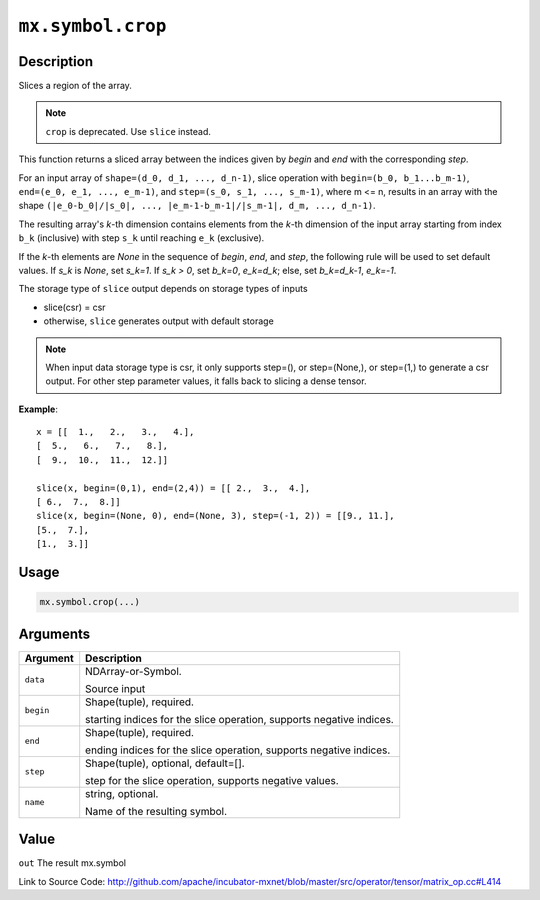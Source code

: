 .. raw:: html



``mx.symbol.crop``
====================================

Description
----------------------

Slices a region of the array.

.. note:: ``crop`` is deprecated. Use ``slice`` instead.

This function returns a sliced array between the indices given
by `begin` and `end` with the corresponding `step`.

For an input array of ``shape=(d_0, d_1, ..., d_n-1)``,
slice operation with ``begin=(b_0, b_1...b_m-1)``,
``end=(e_0, e_1, ..., e_m-1)``, and ``step=(s_0, s_1, ..., s_m-1)``,
where m <= n, results in an array with the shape
``(|e_0-b_0|/|s_0|, ..., |e_m-1-b_m-1|/|s_m-1|, d_m, ..., d_n-1)``.

The resulting array's *k*-th dimension contains elements
from the *k*-th dimension of the input array starting
from index ``b_k`` (inclusive) with step ``s_k``
until reaching ``e_k`` (exclusive).

If the *k*-th elements are `None` in the sequence of `begin`, `end`,
and `step`, the following rule will be used to set default values.
If `s_k` is `None`, set `s_k=1`. If `s_k > 0`, set `b_k=0`, `e_k=d_k`;
else, set `b_k=d_k-1`, `e_k=-1`.

The storage type of ``slice`` output depends on storage types of inputs

- slice(csr) = csr
- otherwise, ``slice`` generates output with default storage

.. note:: When input data storage type is csr, it only supports step=(), or step=(None,), or step=(1,) to generate a csr output. For other step parameter values, it falls back to slicing a dense tensor.

**Example**::
	 
	 x = [[  1.,   2.,   3.,   4.],
	 [  5.,   6.,   7.,   8.],
	 [  9.,  10.,  11.,  12.]]
	 
	 slice(x, begin=(0,1), end=(2,4)) = [[ 2.,  3.,  4.],
	 [ 6.,  7.,  8.]]
	 slice(x, begin=(None, 0), end=(None, 3), step=(-1, 2)) = [[9., 11.],
	 [5.,  7.],
	 [1.,  3.]]
	 

Usage
----------

.. code:: r

	mx.symbol.crop(...)

Arguments
------------------

+----------------------------------------+------------------------------------------------------------+
| Argument                               | Description                                                |
+========================================+============================================================+
| ``data``                               | NDArray-or-Symbol.                                         |
|                                        |                                                            |
|                                        | Source input                                               |
+----------------------------------------+------------------------------------------------------------+
| ``begin``                              | Shape(tuple), required.                                    |
|                                        |                                                            |
|                                        | starting indices for the slice operation, supports         |
|                                        | negative                                                   |
|                                        | indices.                                                   |
+----------------------------------------+------------------------------------------------------------+
| ``end``                                | Shape(tuple), required.                                    |
|                                        |                                                            |
|                                        | ending indices for the slice operation, supports negative  |
|                                        | indices.                                                   |
+----------------------------------------+------------------------------------------------------------+
| ``step``                               | Shape(tuple), optional, default=[].                        |
|                                        |                                                            |
|                                        | step for the slice operation, supports negative values.    |
+----------------------------------------+------------------------------------------------------------+
| ``name``                               | string, optional.                                          |
|                                        |                                                            |
|                                        | Name of the resulting symbol.                              |
+----------------------------------------+------------------------------------------------------------+

Value
----------

``out`` The result mx.symbol


Link to Source Code: http://github.com/apache/incubator-mxnet/blob/master/src/operator/tensor/matrix_op.cc#L414


.. disqus::
   :disqus_identifier: mx.symbol.crop
